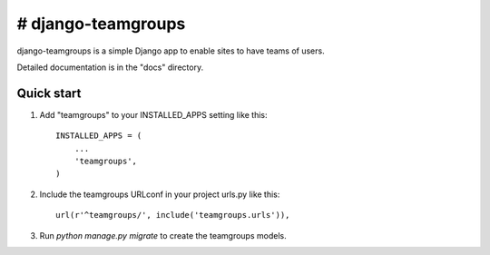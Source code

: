 # django-teamgroups
===================

django-teamgroups is a simple Django app to enable sites to have teams of users.

Detailed documentation is in the "docs" directory.

Quick start
-----------

1. Add "teamgroups" to your INSTALLED_APPS setting like this::

    INSTALLED_APPS = (
        ...
        'teamgroups',
    )

2. Include the teamgroups URLconf in your project urls.py like this::

    url(r'^teamgroups/', include('teamgroups.urls')),

3. Run `python manage.py migrate` to create the teamgroups models.
